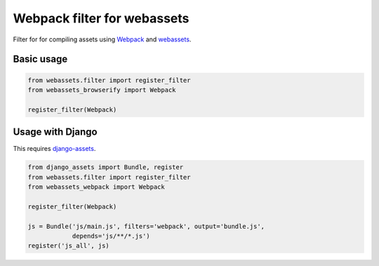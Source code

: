 
Webpack filter for webassets
-------------------------------

.. image:: https://travis-ci.org/suryakencana/webassets-webpack.svg?branch=master
    :target: https://travis-ci.org/suryakencana/webassets-webpack


Filter for for compiling assets using `Webpack <https://webpack.js.org>`_ and
`webassets <http://webassets.readthedocs.org>`_.

Basic usage
```````````

.. code:: python

    from webassets.filter import register_filter
    from webassets_browserify import Webpack

    register_filter(Webpack)


Usage with Django
`````````````````

This requires `django-assets <http://django-assets.readthedocs.org>`_.

.. code:: python

    from django_assets import Bundle, register
    from webassets.filter import register_filter
    from webassets_webpack import Webpack

    register_filter(Webpack)

    js = Bundle('js/main.js', filters='webpack', output='bundle.js',
                depends='js/**/*.js')
    register('js_all', js)



